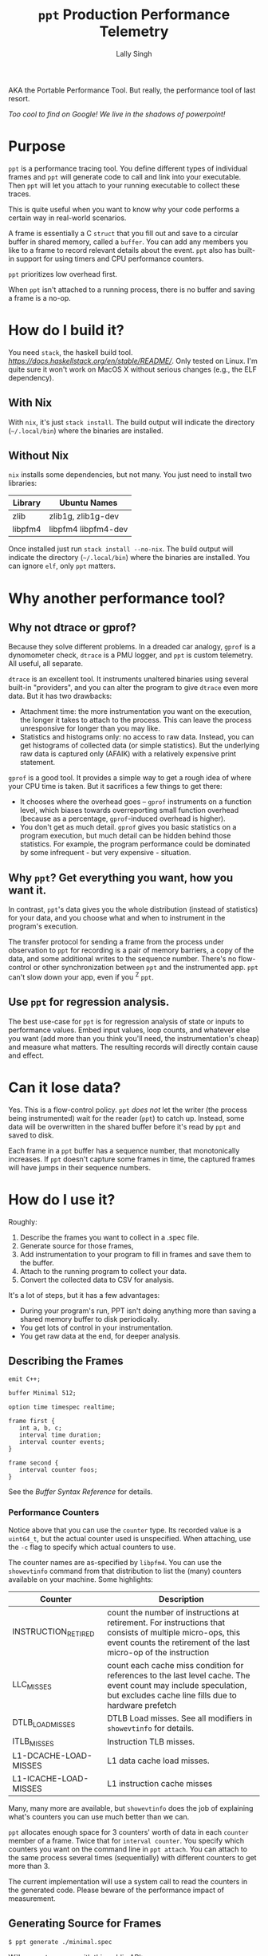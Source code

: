 #+TITLE: =ppt= Production Performance Telemetry 
#+AUTHOR: Lally Singh

AKA the Portable Performance Tool.  But really, the performance tool of last resort.

/Too cool to find on Google!  We live in the shadows of powerpoint!/

* Purpose
=ppt= is a performance tracing tool.  You define different types of individual
frames and =ppt= will generate code to call and link into your executable.
Then =ppt= will let you attach to your running executable to collect these
traces.

This is quite useful when you want to know why your code performs a certain way
in real-world scenarios.

A frame is essentially a C =struct= that you fill out and save to a circular
buffer in shared memory, called a =buffer=.  You can add any members you like
to a frame to record relevant details about the event.  =ppt= also has built-in
support for using timers and CPU performance counters.

=ppt= prioritizes low overhead first.

When =ppt= isn't attached to a running process, there is no buffer and saving a
frame is a no-op.

* How do I build it?
  You need =stack=, the haskell build tool.  [[Download Instructions Are Here][https://docs.haskellstack.org/en/stable/README/]].  Only tested on Linux.  I'm quite sure it won't work on MacOS X without serious changes (e.g., the ELF dependency).
  
** With Nix
  With =nix=, it's just =stack install=.  The build output will indicate the directory (=~/.local/bin=) where the binaries are installed.  
  
** Without Nix
  =nix= installs some dependencies, but not many.  You just need to install two libraries:
  
  | Library | Ubuntu Names        |
  |---------+---------------------|
  | zlib    | zlib1g, zlib1g-dev  |
  | libpfm4 | libpfm4 libpfm4-dev |
  
  Once installed just run =stack install --no-nix=.  The build output will indicate the directory (=~/.local/bin=) where the binaries are installed.  You can ignore =elf=, only =ppt= matters.
  
  
* Why another performance tool?
** Why not dtrace or gprof?
   Because they solve different problems.  In a dreaded car analogy, =gprof= is
   a dynomometer check, =dtrace= is a PMU logger, and =ppt= is custom
   telemetry.  All useful, all separate.

   =dtrace= is an excellent tool.  It instruments unaltered binaries using
   several built-in "providers", and you can alter the program to give =dtrace=
   even more data.  But it has two drawbacks:
   - Attachment time: the more instrumentation you want on the execution, the
     longer it takes to attach to the process.  This can leave the process
     unresponsive for longer than you may like.
   - Statistics and histograms only: no access to raw data.  Instead, you can
     get histograms of collected data (or simple statistics).  But the
     underlying raw data is captured only (AFAIK) with a relatively expensive
     print statement.

   =gprof= is a good tool.  It provides a simple way to get a rough idea of
   where your CPU time is taken.  But it sacrifices a few things to get there:
   - It chooses where the overhead goes -- =gprof= instruments on a function
     level, which biases towards overreporting small function overhead (because
     as a percentage, =gprof=-induced overhead is higher).
   - You don't get as much detail.  =gprof= gives you basic statistics on a
     program execution, but much detail can be hidden behind those statistics.
     For example, the program performance could be dominated by some
     infrequent - but very expensive - situation.

** Why =ppt=? Get everything you want, how you want it.
   In contrast, =ppt='s data gives you the whole distribution (instead of
   statistics) for your data, and you choose what and when to instrument in the
   program's execution.

   The transfer protocol for sending a frame from the process under observation
   to =ppt= for recording is a pair of memory barriers, a copy of the data, and
   some additional writes to the sequence number.  There's no flow-control or
   other synchronization between =ppt= and the instrumented app.  =ppt= can't
   slow down your app, even if you ^Z =ppt=.

** Use =ppt= for regression analysis.
   The best use-case for =ppt= is for regression analysis of state or inputs to
   performance values.  Embed input values, loop counts, and whatever else you
   want (add more than you think you'll need, the instrumentation's cheap) and
   measure what matters.  The resulting records will directly contain cause and
   effect.

* Can it lose data?
  Yes. This is a flow-control policy.  =ppt= /does not/ let the writer (the
  process being instrumented) wait for the reader (=ppt=) to catch up.
  Instead, some data will be overwritten in the shared buffer before it's read
  by =ppt= and saved to disk.  

  Each frame in a =ppt= buffer has a sequence number, that monotonically
  increases.  If =ppt= doesn't capture some frames in time, the captured frames
  will have jumps in their sequence numbers.

* How do I use it?
  Roughly:
  1. Describe the frames you want to collect in a .spec file.
  2. Generate source for those frames,
  3. Add instrumentation to your program to fill in frames and save them to the
     buffer.
  4. Attach to the running program to collect your data.
  5. Convert the collected data to CSV for analysis.

  It's a lot of steps, but it has a few advantages:
  - During your program's run, PPT isn't doing anything more than saving a
    shared memory buffer to disk periodically.
  - You get lots of control in your instrumentation.
  - You get raw data at the end, for deeper analysis.

** Describing the Frames
   #+begin_src filename:minimal.spec
emit C++;

buffer Minimal 512;

option time timespec realtime;

frame first {
   int a, b, c;
   interval time duration;
   interval counter events;
}

frame second {
   interval counter foos;
}
   #+end_src
   See the [[doc/buffer_syntax.md][Buffer Syntax Reference]] for details.

*** Performance Counters
    Notice above that you can use the =counter= type.  Its recorded value is a
    =uint64_t=, but the actual counter used is unspecified.  When attaching,
    use the =-c= flag to specify which actual counters to use.

    The counter names are as-specified by =libpfm4=.  You can use the
    =showevtinfo= command from that distribution to list the (many) counters
    available on your machine.  Some highlights:

    | Counter               | Description                                                                                                                                                                    |
    |-----------------------+--------------------------------------------------------------------------------------------------------------------------------------------------------------------------------|
    | INSTRUCTION_RETIRED   | count the number of instructions at retirement. For instructions that consists of multiple micro-ops, this event counts the retirement of the last micro-op of the instruction |
    | LLC_MISSES            | count each cache miss condition for references to the last level cache. The event count may include speculation, but excludes cache line fills due to hardware prefetch        |
    | DTLB_LOAD_MISSES      | DTLB Load misses.  See all modifiers in =showevtinfo= for details.                                                                                                             |
    | ITLB_MISSES           | Instruction TLB misses.                                                                                                                                                        |
    | L1-DCACHE-LOAD-MISSES | L1 data cache load misses.                                                                                                                                                     |
    | L1-ICACHE-LOAD-MISSES | L1 instruction cache misses                                                                                                                                                    |

    Many, many more are available, but =showevtinfo= does the job of explaining
    what's counters you can use much better than we can.

    =ppt= allocates enough space for 3 counters' worth of data in each
    =counter= member of a frame.  Twice that for =interval counter=.  You
    specify which counters you want on the command line in =ppt attach=.  You
    can attach to the same process several times (sequentially) with different
    counters to get more than 3.

    The current implementation will use a system call to read the counters in
    the generated code. Please beware of the performance impact of measurement.  

** Generating Source for Frames
#+begin_src sh
$ ppt generate ./minimal.spec
#+end_src
   Will generate source with this public API:
#+begin_src cpp
namespace ppt { namespace Minimal {
class first {
public:
    struct timespec duration_start;
    struct timespec duration_end;
    uint64_t events_0_start= 0;
    uint64_t events_0_end= 0;
    uint64_t events_1_start= 0;
    uint64_t events_1_end= 0;
    uint64_t events_2_start= 0;
    uint64_t events_2_end= 0;
    int a= 0;
    int b= 0;
    int c= 0;

    void save();
    void snapshot_duration_start();
    void snapshot_duration_end();
    void snapshot_events_start();
    void snapshot_events_end();
};
class second {
public:
    uint64_t foos_0_start= 0;
    uint64_t foos_0_end= 0;
    uint64_t foos_1_start= 0;
    uint64_t foos_1_end= 0;
    uint64_t foos_2_start= 0;
    uint64_t foos_2_end= 0;

    void save();
    void snapshot_foos_start();
    void snapshot_foos_end();
};
}} // namespace ppt::Minimal
#+end_src

   There are additional members saved in each =class= that =ppt= uses
   internally.  Check out the generated code for details.

   Generally:
   - For simple scalar frame members, you should see a matching =class= member
     of the same name and type.  Directly assign to it.
   - For =time= members, a method is provided to save the current time, called
     =snapshot_MEMBER()=.
   - Same for =counter= members, only that they're saving to 3 members at a
     time.
   - For =interval= types, =ppt= adds a  =_start= and =_end= suffix to
     distinguish members for the start and end of the interval.
   - When it's done filling in the frame, your code should call =save()= to
     make it available for an attached =ppt= process to capture.

** Instrumenting your Program
#+begin_src sh
minimal-client: ppt-Minimal.hh ppt-Minimal.cc minimal-client.cc
	g++ -o minimal-client minimal-client.cc ppt-Minimal.cc
#+end_src

#+begin_src cpp
  #include "ppt-Minimal.hh"

  int main() {
     int acount = 0;
     while (1) {
         ppt::Minimal::first record;
         // collect timestamp of when this starts.
         record.snapshot_duration_start();
         // snapshot performance counters
         record.snapshot_events_start();
         // Do anything you want here.  For example, saving relevant parts of
         // input, loop counts, etc.
         record.a = 0xaaaa0000 + acount++;
         record.b = acount - record.a;
         record.c = 0xcccccccc;
         // snapshot performance counters.
         record.snapshot_events_end();
         // snapshot timestamp.
         record.snapshot_duration_end();
         // save to buffer.
         record.save();
     }
     return 0;
  }
#+end_src

   Roughly: make an instance of the frame type you want, fill it in, and then
   =save()= it.  You can reuse the instance across =save()= calls.  The members
   are directly accessible.

   For example, if you're processing a batch of the events, you may not want to
   pay the overhead of repeating =snapshot_duration_start()= and
   =snapshot_duration_end()= calls.  You can simply call one of them, and copy the
   member over to the other:
#+begin_src cpp
   ppt::Minimal::first record;
   bool first = true;
   while (1) {
      if (first) {
         record.snapshot_duration_start();
         first = false;
      } else {
         record.duration_start = record.duration_end;
      }
      // .. same innards as above.
      record.snapshot_duration_end();
      record.save();
  }
#+end_src

   You can do the same for the counters, but you may end up with a frame of
   distorted data if you detach and reattach (with different counters).

** Attaching to your Program
#+begin_src sh
$ ./minimal-client &
$ ppt attach -p $(pgrep minimal-client) -o output.bin
#+end_src
** Converting Data for Analysis
#+begin_src sh
$ ppt convert output.bin 
$ ls output.bin_output
minimal.csv
#+end_src

* How do I use it effectively?
  =ppt= has two phases of your program's lifecycle where it becomes quite
  handy:
  1. During development, it provides good feedback on the implementation's
     performance characteristics.  This is very useful for:
     - Determining performance trade-offs.
     - Improving performance of the system
  2. During operations, it provides a good way to monitor the application.
     - Significantly faster to log than text
     - Easier to analyze/plot
     Note that more operational support is planned.  Once I get around to
     learning (n)curses.

** When optimizing my program
   First, you'll clearly have to figure out what you want to optimize.  The
   latency in response to an event?  The time through the main loop?  Time to
   complete N items of work?
   - Sort that out and come back.  We'll wait.
   - Got it?  Good.  Here we go:

*** What to instrument
    First figure out what you're measuring:
    - The /performance metric/: the number you want to make better.  This can
      be, for example: frame rate (go higher!), latency (go lower), or
      throughput (higher again!).  You don't have to make it time-based.  If
      you want to measure how many I/Os you do instead, you can do that. 
    - The /unit/ of work.  What's a single measurement look like?  For frame
      rates, this would be the time for a single frame.  For latency, the a
      single time interval.  For throughput, the time for a single item (or if
      batching, two numbers: number in batch and time taken for batch).
 
    Now, here's what you want to instrument:
    - The /load/ on your program for this unit.  The event you processed, some
      characteristic of how much data you processed in that iteration of your
      main loop, or the type/parameters of the item processed.
    - The /effort/ expended on this unit.  This is where you do most of your
      instrumentation.  Things to record:
      - How many iterations of each loop you run
      - Which major branches (if conditions) you take
      - Key performance counters
        - Mostly we're talking about cache misses
      - Synchronization overhead
        - How long you spent waiting for a mutex, for example.

   Generally, you can start off with a rough breakdown of where you're spending
   your effort, and drill down with more instrumentation once you see where the
   effort's really going.

*** Setting up a benchmark
    When optimizing a program, you can't be sure that you've actually improved
    the performance without a /benchmark/ for comparison.  This doesn't have to
    be hard, it can be setup like a unit test.
    - Take some input that's characteristic of reality.
    - Run it through your code.
    - Collect results.

   Run before/after each change you want to compare, and you can tell if you're
   doing better.  As to how many times you want to run it: generally run it a
   bunch of times to get clean data, then investigate why it varies.

   Then repeatedly go back and change your instrumentation, and re-benchmark
   until you can predict the performance of slightly different code or input
   load.  Now that you have a real mapping between your load, your
   implementation, and its performance, you can start to alter the code to
   perform more like how you want it.

*** Data Analysis
    =ppt decode= emits CSV files, one per frame type.  You can use Jupyter, R,
    or Excel to great success with that data.  Yes, other output formats are
    good too, I just haven't had a use case to write more. CSV just keeps
    working, no matter how it kinda sucks.

** When monitoring a program
   This intended use case for =ppt= doesn't have the desired support in =ppt=
   yet.  Generally, you can define other buffers for monitoring, and in the
   future, =ppt= should have a monitor mode that presents a live-decoded
   version of the data in that buffer.

   The essential issue with this is that we need to present the monitor data in
   a way that scales up easily.  This may just be ppt emitting JSON on =stdout=.

* Limitations
  - =ppt= is only maintained for x86_64 Linux.  Not very portable, I know.  It
    used to be used mostly on Solaris, which doesn't really count.  If anyone
    asks why I still call it portable, I do almost all the development for it
    while on public transportation.

  - =ppt= attaches to a running process via =ptrace(2)=, which means that you
    can't be debugging the process at the same time.  As =ppt= only uses
    =ptrace(2)= when attaching and detaching, you can start the process, have
    ppt attach to it, and then have =gdb= attach to it.  It should work, but
    isn't exactly convenient.

  - C++ code gen only.  It's what I use, so it's what I developed this
    for. As long as the generated code follows the same format and protocol,
    and that we can emit the same symbols into the executable, other languages
    should be straightforward.
    - Back when this was used on Solaris, the generator was C based.  It's not hard to bring it back, if it was useful.
    - VM-based languages are probably not as straight forward.
    - python3 support is work-in-progress.

  - =save()= checks to see if a =ppt= process is attached or has just
    detached.  In that case, it will take a few system calls to setup / tear
    down the internal buffering and performance counter measurement apparatus.
    See the generated code (it's readable!) for details.

  - The data transfer between =ppt= and the instrumented process is /lossy/.
    - You can detect loss by watching sequence numbers in the frames.
    - You can increase the buffer size to reduce loss.  But you incur more
      cache misses that way.  OTOH, larger buffers means =ppt= doesn't have to
      wake up as often to get data.  If you have a lot of cache churn anyways,
      you may prefer to keep that CPU core idle more often.
      - Perhaps non-temporal stores could be used in the future to mitigate this.
    - This is the price to pay to prevent having the process-under-observation block when the reader falls behind.
      
  - Performance counters are limited to 3 at a time, and require a system call
    per use.  There is /experimental/ code to avoid the system call interface
    if the counters are /architectural/, and could be read with =rdpmc=
    directly. 
    - By /experimental/, I mean that it does what I think it's supposed to, but
      still seems to crash the process a lot.  Suggestions, pull requests,
      etc., more than welcome.

